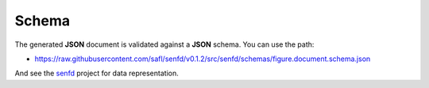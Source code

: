 .. _sec-schema:

Schema
======

The generated **JSON** document is validated against a **JSON** schema. You can
use the path:

* https://raw.githubusercontent.com/safl/senfd/v0.1.2/src/senfd/schemas/figure.document.schema.json

And see the `senfd <https://github.com/safl/senfd>`_ project for data
representation.
